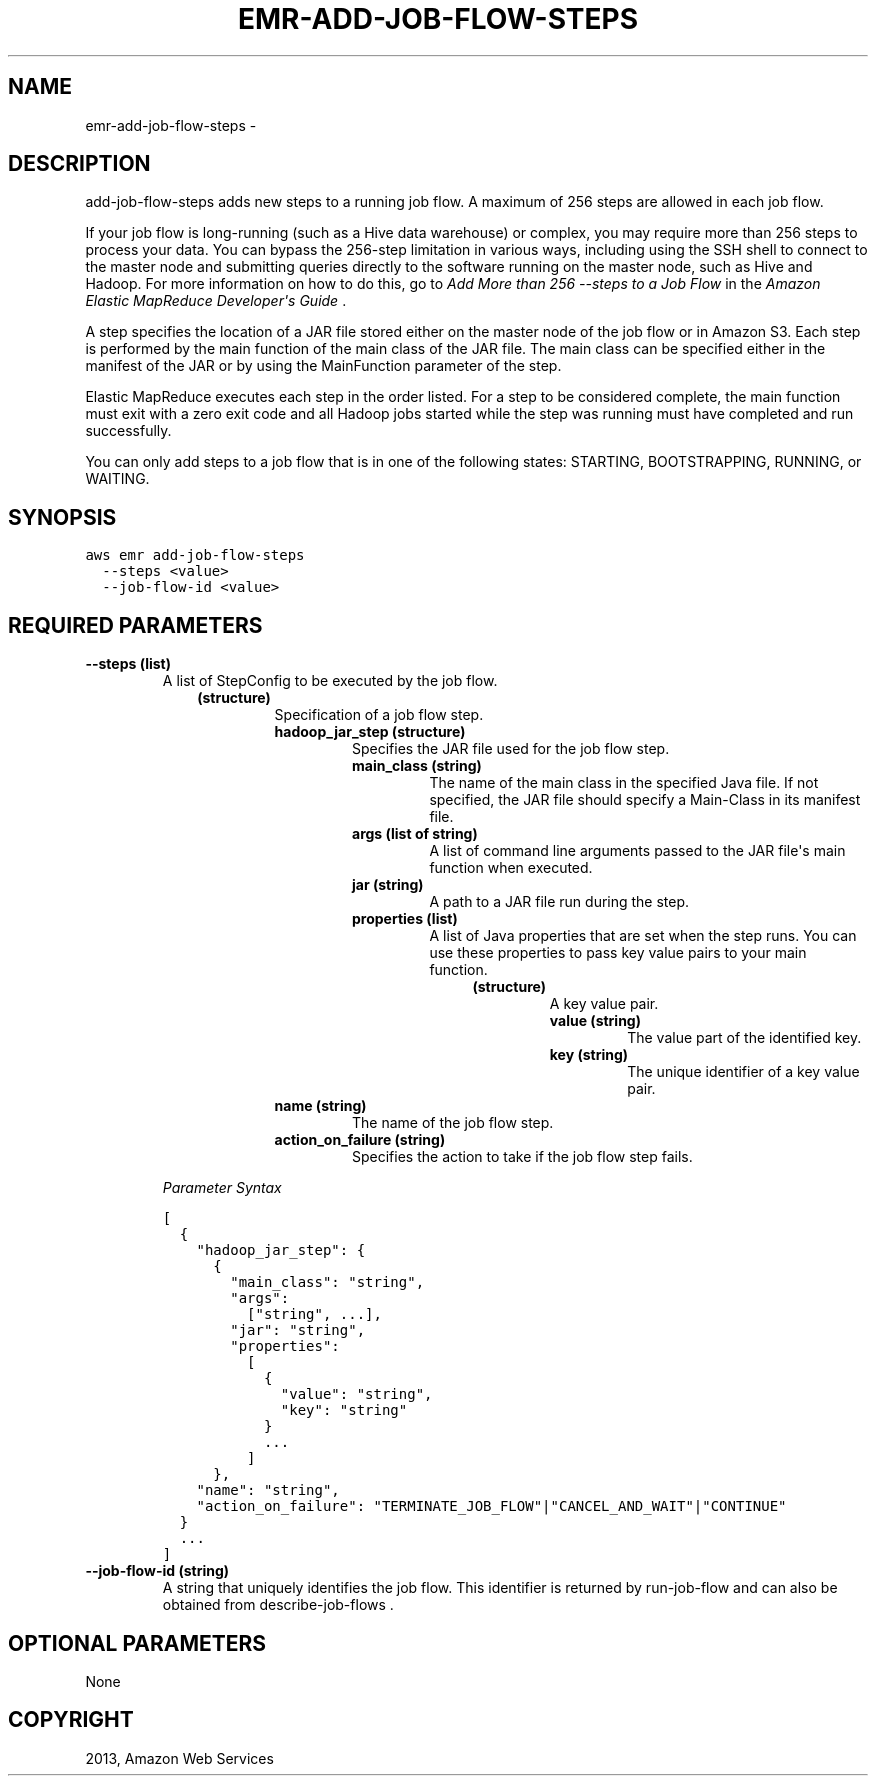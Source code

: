 .TH "EMR-ADD-JOB-FLOW-STEPS" "1" "March 11, 2013" "0.8" "aws-cli"
.SH NAME
emr-add-job-flow-steps \- 
.
.nr rst2man-indent-level 0
.
.de1 rstReportMargin
\\$1 \\n[an-margin]
level \\n[rst2man-indent-level]
level margin: \\n[rst2man-indent\\n[rst2man-indent-level]]
-
\\n[rst2man-indent0]
\\n[rst2man-indent1]
\\n[rst2man-indent2]
..
.de1 INDENT
.\" .rstReportMargin pre:
. RS \\$1
. nr rst2man-indent\\n[rst2man-indent-level] \\n[an-margin]
. nr rst2man-indent-level +1
.\" .rstReportMargin post:
..
.de UNINDENT
. RE
.\" indent \\n[an-margin]
.\" old: \\n[rst2man-indent\\n[rst2man-indent-level]]
.nr rst2man-indent-level -1
.\" new: \\n[rst2man-indent\\n[rst2man-indent-level]]
.in \\n[rst2man-indent\\n[rst2man-indent-level]]u
..
.\" Man page generated from reStructuredText.
.
.SH DESCRIPTION
.sp
add\-job\-flow\-steps adds new steps to a running job flow. A maximum of 256 steps
are allowed in each job flow.
.sp
If your job flow is long\-running (such as a Hive data warehouse) or complex, you
may require more than 256 steps to process your data. You can bypass the
256\-step limitation in various ways, including using the SSH shell to connect to
the master node and submitting queries directly to the software running on the
master node, such as Hive and Hadoop. For more information on how to do this, go
to \fI\%Add More than 256 --steps to a Job Flow\fP in the \fIAmazon
Elastic MapReduce Developer\(aqs Guide\fP .
.sp
A step specifies the location of a JAR file stored either on the master node of
the job flow or in Amazon S3. Each step is performed by the main function of the
main class of the JAR file. The main class can be specified either in the
manifest of the JAR or by using the MainFunction parameter of the step.
.sp
Elastic MapReduce executes each step in the order listed. For a step to be
considered complete, the main function must exit with a zero exit code and all
Hadoop jobs started while the step was running must have completed and run
successfully.
.sp
You can only add steps to a job flow that is in one of the following states:
STARTING, BOOTSTRAPPING, RUNNING, or WAITING.
.SH SYNOPSIS
.sp
.nf
.ft C
aws emr add\-job\-flow\-steps
  \-\-steps <value>
  \-\-job\-flow\-id <value>
.ft P
.fi
.SH REQUIRED PARAMETERS
.INDENT 0.0
.TP
.B \fB\-\-steps\fP  (list)
A list of  StepConfig to be executed by the job flow.
.INDENT 7.0
.INDENT 3.5
.INDENT 0.0
.TP
.B (structure)
Specification of a job flow step.
.INDENT 7.0
.TP
.B \fBhadoop_jar_step\fP  (structure)
Specifies the JAR file used for the job flow step.
.INDENT 7.0
.TP
.B \fBmain_class\fP  (string)
The name of the main class in the specified Java file. If not specified,
the JAR file should specify a Main\-Class in its manifest file.
.TP
.B \fBargs\fP  (list of string)
A list of command line arguments passed to the JAR file\(aqs main function
when executed.
.TP
.B \fBjar\fP  (string)
A path to a JAR file run during the step.
.TP
.B \fBproperties\fP  (list)
A list of Java properties that are set when the step runs. You can use
these properties to pass key value pairs to your main function.
.INDENT 7.0
.INDENT 3.5
.INDENT 0.0
.TP
.B (structure)
A key value pair.
.INDENT 7.0
.TP
.B \fBvalue\fP  (string)
The value part of the identified key.
.TP
.B \fBkey\fP  (string)
The unique identifier of a key value pair.
.UNINDENT
.UNINDENT
.UNINDENT
.UNINDENT
.UNINDENT
.TP
.B \fBname\fP  (string)
The name of the job flow step.
.TP
.B \fBaction_on_failure\fP  (string)
Specifies the action to take if the job flow step fails.
.UNINDENT
.UNINDENT
.UNINDENT
.UNINDENT
.sp
\fIParameter Syntax\fP
.sp
.nf
.ft C
[
  {
    "hadoop_jar_step": {
      {
        "main_class": "string",
        "args":
          ["string", ...],
        "jar": "string",
        "properties":
          [
            {
              "value": "string",
              "key": "string"
            }
            ...
          ]
      },
    "name": "string",
    "action_on_failure": "TERMINATE_JOB_FLOW"|"CANCEL_AND_WAIT"|"CONTINUE"
  }
  ...
]
.ft P
.fi
.TP
.B \fB\-\-job\-flow\-id\fP  (string)
A string that uniquely identifies the job flow. This identifier is returned by
run\-job\-flow and can also be obtained from  describe\-job\-flows .
.UNINDENT
.SH OPTIONAL PARAMETERS
.sp
None
.SH COPYRIGHT
2013, Amazon Web Services
.\" Generated by docutils manpage writer.
.
